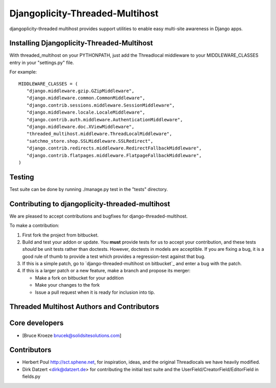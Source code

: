 Djangoplicity-Threaded-Multihost
================================
djangoplicity-threaded multihost provides support utilities to enable easy multi-site awareness in Django apps.

Installing Djangoplicity-Threaded-Multihost
-------------------------------------------

With threaded_multihost on your PYTHONPATH, just add the Threadlocal middleware to your MIDDLEWARE_CLASSES entry in your "settings.py" file.

For example::

 MIDDLEWARE_CLASSES = (
    "django.middleware.gzip.GZipMiddleware",
    "django.middleware.common.CommonMiddleware",
    "django.contrib.sessions.middleware.SessionMiddleware",
    "django.middleware.locale.LocaleMiddleware",
    "django.contrib.auth.middleware.AuthenticationMiddleware",
    "django.middleware.doc.XViewMiddleware",
    "threaded_multihost.middleware.ThreadLocalMiddleware",
    "satchmo_store.shop.SSLMiddleware.SSLRedirect",
    "django.contrib.redirects.middleware.RedirectFallbackMiddleware",
    "django.contrib.flatpages.middleware.FlatpageFallbackMiddleware",
 )


Testing
-------

Test suite can be done by running ./manage.py test in the "tests" directory.

Contributing to djangoplicity-threaded-multihost
------------------------------------------------

We are pleased to accept contributions and bugfixes for django-threaded-multihost.

To make a contribution:

1. First fork the project from bitbucket.

2. Build and test your addon or update.  You **must** provide tests for us to accept your contribution, and these tests *should* be unit tests rather than doctests.  However, doctests in models are acceptible.  If you are fixing a bug, it is a good rule of thumb to provide a test which provides a regression-test against that bug.

3. If this is a simple patch, go to `django-threaded-multihost on bitbucket`_ and enter a bug with the patch.

4. If this is a larger patch or a new feature, make a branch and propose its merger:

   - Make a fork on bitbucket for your addition
   - Make your changes to the fork
   - Issue a pull request when it is ready for inclusion into tip.

.. _`django-threaded-multihost on github`: https://github.com/djangoplicity/djangoplicity-threaded-multihost


Threaded Multihost Authors and Contributors
-------------------------------------------

Core developers
---------------

- [Bruce Kroeze brucek@solidsitesolutions.com]

Contributors
------------

- Herbert Poul http://sct.sphene.net, for inspiration, ideas, and the original Threadlocals we have heavily modified.
- Dirk Datzert <dirk@datzert.de> for contributing the initial test suite
  and the UserField/CreatorField/EditorField in fields.py
